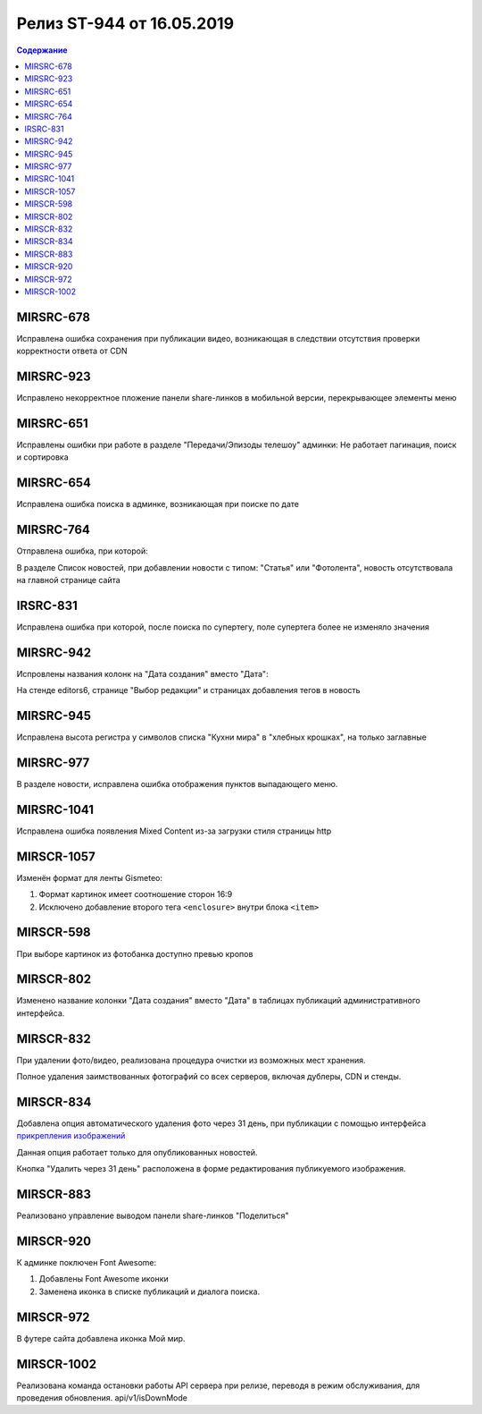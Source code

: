 ##########################
Релиз ST-944 от 16.05.2019
##########################

.. contents:: Содержание
   :depth: 3


MIRSRC-678
===========
Исправлена ошибка сохранения при публикации видео, возникающая в следствии отсутствия проверки корректности ответа от CDN

MIRSRC-923
===========
Исправлено некорректное пложение панели share-линков в мобильной версии, перекрывающее элементы меню

MIRSRC-651
===========
Исправлены ошибки при работе в разделе "Передачи/Эпизоды телешоу" админки: 
Не работает пагинация, поиск и сортировка

MIRSRC-654
===========
Исправлена ошибка поиска в админке, возникающая при поиске по дате

MIRSRC-764
===========
Отправлена ошибка, при которой:

В разделе Список новостей, при добавлении новости с типом: "Статья" или "Фотолента", новость отсутствовала на главной странице сайта 

IRSRC-831
===========
Исправлена ошибка при которой, после поиска по супертегу, поле супертега более не изменяло значения

MIRSRC-942 
===========
Испровлены названия колонк на "Дата создания" вместо "Дата":

На стенде editors6, странице "Выбор редакции" и страницах добавления тегов в новость

MIRSRC-945 
===========
Исправлена высота регистра у символов списка "Кухни мира"  в "хлебных крошках", на только заглавные

MIRSRC-977
===========
В разделе новости, исправлена ошибка отображения пунктов выпадающего меню.

MIRSRC-1041
===========
Исправлена ошибка появления Mixed Content из-за загрузки стиля страницы http

MIRSCR-1057
===========
Изменён формат для ленты Gismeteo:

#. Формат картинок имеет соотношение сторон 16:9  
#. Исключено добавление второго тега ``<enclosure>`` внутри блока ``<item>``  

MIRSCR-598
===========
При выборе картинок из фотобанка доступно превью кропов

MIRSCR-802
===========
Изменено название колонки "Дата создания" вместо "Дата" в таблицах публикаций административного интерфейса.

MIRSCR-832
===========
При удалении фото/видео, реализована процедура очистки из возможных мест хранения.

Полное удаления заимствованных фотографий со всех серверов, включая дублеры, CDN и стенды.

MIRSCR-834
===========
Добавлена опция автоматического удаления фото через 31 день, при публикации с помощью интерфейса `прикрепления изображений </image_edit/index.rst>`_ 

Данная опция работает только для опубликованных новостей.

Кнопка "Удалить через 31 день" расположена в форме редактирования публикуемого изображения.

MIRSCR-883
===========
Реализовано управление выводом панели share-линков "Поделиться"  

MIRSCR-920
===========
К админке поключен Font Awesome:

#. Добавлены Font Awesome иконки 
#. Заменена иконка в списке публикаций и диалога поиска.

MIRSCR-972
===========
В футере сайта добавлена иконка Мой мир.
 
MIRSCR-1002
===========
Реализована команда остановки работы API сервера при релизе, переводя в режим обслуживания, для проведения обновления.
api/v1/isDownMode
